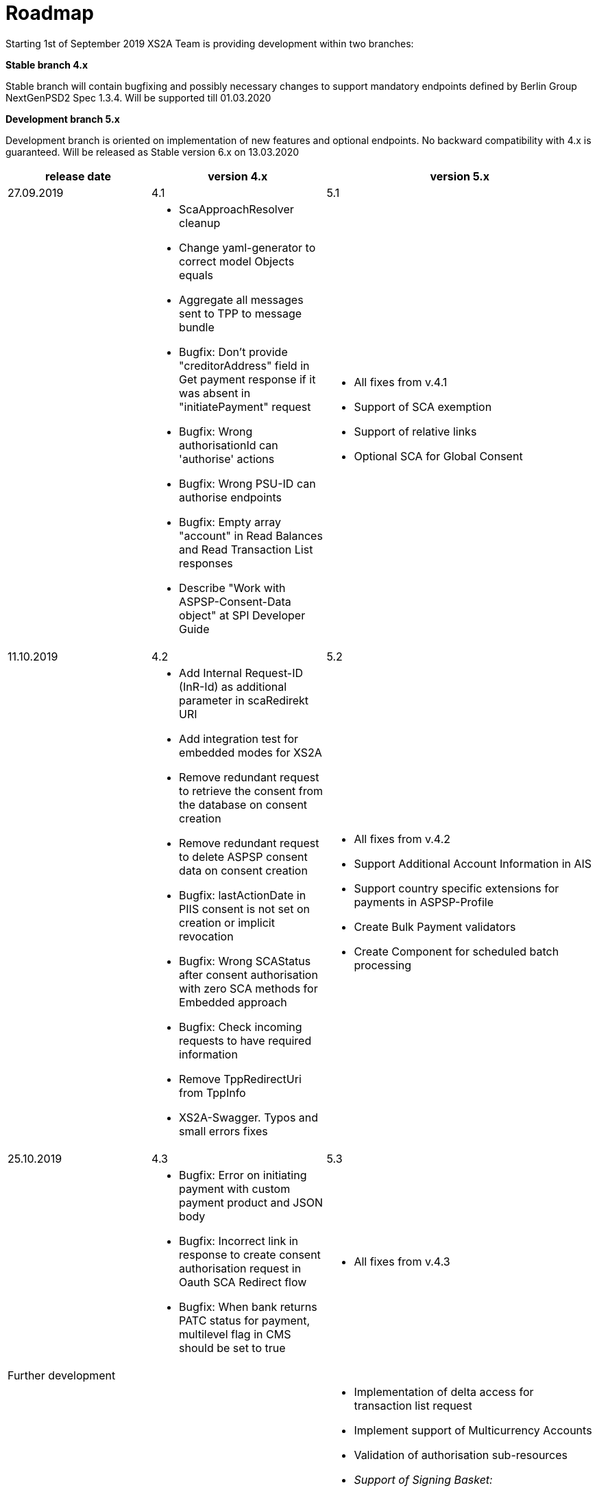 = Roadmap

Starting 1st of September 2019 XS2A Team is providing development within two branches:

*Stable branch 4.x*

Stable branch will contain bugfixing and possibly necessary changes to support mandatory endpoints defined by Berlin Group NextGenPSD2 Spec 1.3.4. Will be supported till 01.03.2020

*Development branch 5.x*

Development branch is oriented on implementation of new features and optional endpoints.
No backward compatibility with 4.x is guaranteed. Will be released as Stable version 6.x on 13.03.2020


[cols="3*.<"]
|===
|release date|version 4.x|version 5.x

|27.09.2019|4.1|5.1

a|

a|* ScaApproachResolver cleanup

* Change yaml-generator to correct model Objects equals

* Aggregate all messages sent to TPP to message bundle

* Bugfix: Don't provide "creditorAddress" field in Get payment response if it was absent in "initiatePayment" request

* Bugfix: Wrong authorisationId can 'authorise' actions 

* Bugfix: Wrong PSU-ID can authorise endpoints 

* Bugfix: Empty array "account" in Read Balances and Read Transaction List responses

* Describe "Work with ASPSP-Consent-Data object" at SPI Developer Guide


a|* All fixes from v.4.1

* Support of SCA exemption

* Support of relative links

* Optional SCA for Global Consent 


|11.10.2019|4.2|5.2

a|

a|* Add Internal Request-ID (InR-Id) as additional parameter in scaRedirekt URI

* Add integration test for embedded modes for XS2A

* Remove redundant request to retrieve the consent from the database on consent creation

* Remove redundant request to delete ASPSP consent data on consent creation

* Bugfix: lastActionDate in PIIS consent is not set on creation or implicit revocation

* Bugfix: Wrong SCAStatus after consent authorisation with zero SCA methods for Embedded approach

* Bugfix: Check incoming requests to have required information

* Remove TppRedirectUri from TppInfo

* XS2A-Swagger. Typos and small errors fixes

a|* All fixes from v.4.2

* Support Additional Account Information in AIS

* Support country specific extensions for payments in ASPSP-Profile

* Create Bulk Payment validators 

* Create Component for scheduled batch processing

|25.10.2019|4.3|5.3

a|

a|* Bugfix: Error on initiating payment with custom payment product and JSON body 

* Bugfix: Incorrect link in response to create consent authorisation request in Oauth SCA Redirect flow 

* Bugfix: When bank returns PATC status for payment, multilevel flag in CMS should be set to true 

a|* All fixes from v.4.3

|Further development| |

a|

a|

a|* Implementation of delta access for transaction list request 

* Implement support of Multicurrency Accounts

* Validation of authorisation sub-resources

* _Support of Signing Basket:_

- Create Signing Basket in CMS 

- Implement Establish Signing Basket request

- Implement Cancellation of Signing Baskets

- Support Signing Basket in Embedded approach with multilevel SCA

- Support Signing Basket in Decoupled approach with multilevel SCA

- Support Signing Basket in Redirect approach with multilevel SCA

- Implement Get Authorisation Sub-resources for Signing Baskets

- Add getBasketAuthorisationByAuthorisationId to CMS-PSU-API 

- Add getBasketIdByRedirectId to CMS-PSU-API 

- Add getBasketByBasketId to CMS-PSU-API

- Add updatePSUInBasket to CMS-PSU-API 

- Add updateBasketStatus to CMS-PSU-API 

- Add updateBasketAuthorisationStatus to CMS-PSU-API

- Implement Get Signing Basket Status Request

- Implement Get Signing Basket Request 

- Implement Get SCA Status request for Signing Baskets

- Add calls to SPI for Signing Basket 

- Adjust xs2a-connector-examples for Signing Basket 

* _Support of FundsConfirmation Consent:_

- Establish FundsConfirmationConsent 

- Get FundsConfirmationConsent Status + object

- Revoke FundsConfirmationConsent

- FundsConfirmationConsent in Redirect approach with multilevel SCA

- FundsConfirmationConsent in Embedded approach with multilevel SCA

- FundsConfirmationConsent in Decoupled approach with multilevel SCA

- Get Authorisation Sub-resource request for FundsConfirmationConsent

- Get SCA Status request for FundsConfirmationConsent 

- Create interface in cms-aspsp-api to get FundsConfirmationConsent

|===